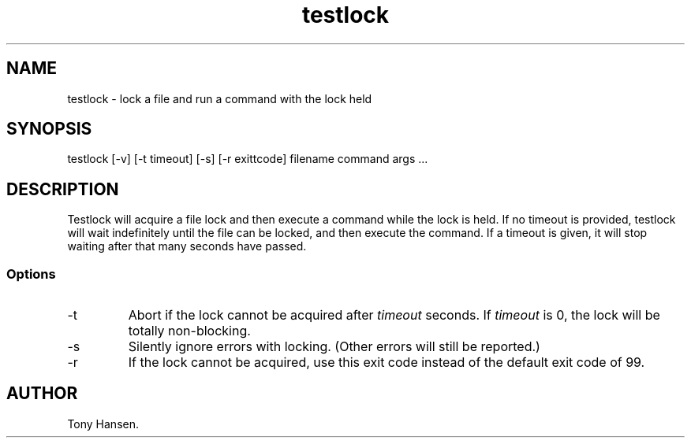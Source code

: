'\" Copyright (C) 2017 AT&T Intellectual Property. All rights reserved. 
'\"
'\" Licensed under the Apache License, Version 2.0 (the "License");
'\" you may not use this code except in compliance
'\" with the License. You may obtain a copy of the License
'\" at http://www.apache.org/licenses/LICENSE-2.0
'\" 
'\" Unless required by applicable law or agreed to in writing, software 
'\" distributed under the License is distributed on an "AS IS" BASIS, 
'\" WITHOUT WARRANTIES OR CONDITIONS OF ANY KIND, either express or 
'\" implied. See the License for the specific language governing 
'\" permissions and limitations under the License.
.TH testlock 1 "April 26 2006" "" ""
.SH NAME
testlock \- lock a file and run a command with the lock held
.SH SYNOPSIS
testlock [-v] [-t timeout] [-s] [-r exittcode] filename command args ...
.SH DESCRIPTION
.PP
Testlock will acquire a file lock and then execute a command while the lock is held.
If no timeout is provided, testlock will wait indefinitely until the file can be locked,
and then execute the command.
If a timeout is given, it will stop waiting after that many seconds have passed.
.SS Options
.IP -t
Abort if the lock cannot be acquired after 
.I timeout
seconds.
If
.I timeout
is 0, the lock will be totally non-blocking.
.IP -s
Silently ignore errors with locking.
(Other errors will still be reported.)
.IP -r exitcode
If the lock cannot be acquired, use this exit code instead of the default exit code of 99.
.SH AUTHOR
Tony Hansen.
